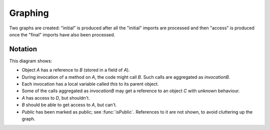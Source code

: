 .. _Graphing:

Graphing
========

Two graphs are created: "initial" is produced after all the "initial"
imports are processed and then "access" is produced once the "final"
imports have also been processed.

.. function:: graphNode(?Node, ?Attrs)

   Specify the GraphViz attributes for a node. For example::

     graphNode("store", "color=red").

.. function:: graphEdge(?Source, ?Target, ?Attrs)

   Specify that there is an edge from `Source` to `Target` with the given
   attributes. For example::

     graphEdge("user", "store", "style=dashed").

.. function:: showAllInvocations(?Object)

   Configuration setting that causes the access graph to show all
   invocations of Object explicitly on the graph. If false, these
   invocations are aggregated with their object.

.. function:: showInvocation(?Object, ?Invocation)

   Configuration setting that causes the access graph to show these
   specific invocations of Object explicitly on the graph. If false, these
   invocations are aggregated with their object.

Notation
--------

.. graphviz::

   digraph notation {
     Public [shape=record];
     node [shape=plaintext];
     A -> B [label="field"];
     C [label="C\n(unknown behaviour)",fontcolor=red];

     A -> D [color=red,fontcolor=red,label="safety violation"];
     B -> A [color=red,fontcolor=red,style=dotted,label="liveness violation"];

     node [color=green,fontcolor=green];
     invocationOfA -> invocationOfB [label="calls",fontcolor=green,color=green];
     invocationOfA -> A [style=bold,label="this",style=dashed];
     invocationOfB -> B [style=bold,label="this",style=dashed];
     invocationOfB -> C [label="local",style=dashed];

     Public -> A;
   }

This diagram shows:

* Object `A` has a reference to `B` (stored in a field of `A`).
* During invocation of a method on `A`, the code might call `B`. Such calls are aggregated as `invocationB`.
* Each invocation has a local variable called `this` to its parent object.
* Some of the calls aggregated as `invocationB` may get a reference to an object `C` with unknown
  behaviour.
* `A` has access to `D`, but shouldn't.
* `B` should be able to get access to `A`, but can't.
* `Public` has been marked as public; see :func:`isPublic`. References to it are not shown, to avoid
  cluttering up the graph.
